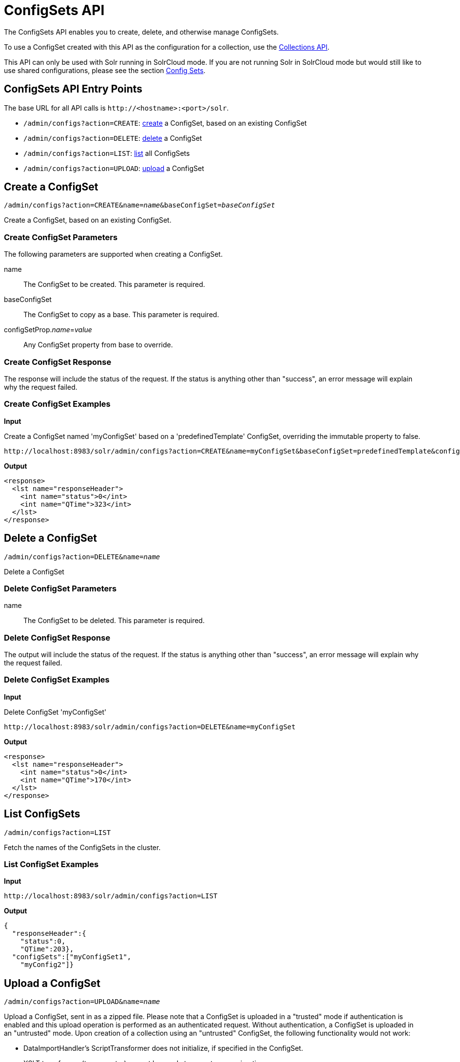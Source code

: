 = ConfigSets API
:page-shortname: configsets-api
:page-permalink: configsets-api.html
:page-toclevels: 1
// Licensed to the Apache Software Foundation (ASF) under one
// or more contributor license agreements.  See the NOTICE file
// distributed with this work for additional information
// regarding copyright ownership.  The ASF licenses this file
// to you under the Apache License, Version 2.0 (the
// "License"); you may not use this file except in compliance
// with the License.  You may obtain a copy of the License at
//
//   http://www.apache.org/licenses/LICENSE-2.0
//
// Unless required by applicable law or agreed to in writing,
// software distributed under the License is distributed on an
// "AS IS" BASIS, WITHOUT WARRANTIES OR CONDITIONS OF ANY
// KIND, either express or implied.  See the License for the
// specific language governing permissions and limitations
// under the License.

The ConfigSets API enables you to create, delete, and otherwise manage ConfigSets.

To use a ConfigSet created with this API as the configuration for a collection, use the <<collections-api.adoc#collections-api,Collections API>>.

This API can only be used with Solr running in SolrCloud mode. If you are not running Solr in SolrCloud mode but would still like to use shared configurations, please see the section <<config-sets.adoc#config-sets,Config Sets>>.

== ConfigSets API Entry Points

The base URL for all API calls is `\http://<hostname>:<port>/solr`.

* `/admin/configs?action=CREATE`: <<configsets-create,create>> a ConfigSet, based on an existing ConfigSet
* `/admin/configs?action=DELETE`: <<configsets-delete,delete>> a ConfigSet
* `/admin/configs?action=LIST`: <<configsets-list,list>> all ConfigSets
* `/admin/configs?action=UPLOAD`: <<configsets-upload,upload>> a ConfigSet

[[configsets-create]]
== Create a ConfigSet

`/admin/configs?action=CREATE&name=_name_&baseConfigSet=_baseConfigSet_`

Create a ConfigSet, based on an existing ConfigSet.

=== Create ConfigSet Parameters

The following parameters are supported when creating a ConfigSet.

name::
The ConfigSet to be created. This parameter is required.

baseConfigSet::
The ConfigSet to copy as a base. This parameter is required.

configSetProp._name_=_value_::
Any ConfigSet property from base to override.

=== Create ConfigSet Response

The response will include the status of the request. If the status is anything other than "success", an error message will explain why the request failed.

=== Create ConfigSet Examples

*Input*

Create a ConfigSet named 'myConfigSet' based on a 'predefinedTemplate' ConfigSet, overriding the immutable property to false.

[source,text]
----
http://localhost:8983/solr/admin/configs?action=CREATE&name=myConfigSet&baseConfigSet=predefinedTemplate&configSetProp.immutable=false
----

*Output*

[source,xml]
----
<response>
  <lst name="responseHeader">
    <int name="status">0</int>
    <int name="QTime">323</int>
  </lst>
</response>
----

[[configsets-delete]]
== Delete a ConfigSet

`/admin/configs?action=DELETE&name=_name_`

Delete a ConfigSet

=== Delete ConfigSet Parameters

name::
The ConfigSet to be deleted. This parameter is required.

=== Delete ConfigSet Response

The output will include the status of the request. If the status is anything other than "success", an error message will explain why the request failed.

=== Delete ConfigSet Examples

*Input*

Delete ConfigSet 'myConfigSet'

[source,text]
----
http://localhost:8983/solr/admin/configs?action=DELETE&name=myConfigSet
----

*Output*

[source,xml]
----
<response>
  <lst name="responseHeader">
    <int name="status">0</int>
    <int name="QTime">170</int>
  </lst>
</response>
----

[[configsets-list]]
== List ConfigSets

`/admin/configs?action=LIST`

Fetch the names of the ConfigSets in the cluster.

=== List ConfigSet Examples

*Input*

[source,text]
----
http://localhost:8983/solr/admin/configs?action=LIST
----

*Output*

[source,json]
----
{
  "responseHeader":{
    "status":0,
    "QTime":203},
  "configSets":["myConfigSet1",
    "myConfig2"]}
----

[[configsets-upload]]
== Upload a ConfigSet

`/admin/configs?action=UPLOAD&name=_name_`

Upload a ConfigSet, sent in as a zipped file. Please note that a ConfigSet is uploaded in a "trusted" mode if authentication is enabled and this upload operation is performed as an authenticated request. Without authentication, a ConfigSet is uploaded in an "untrusted" mode. Upon creation of a collection using an "untrusted" ConfigSet, the following functionality would not work:

 * DataImportHandler's ScriptTransformer does not initialize, if specified in the ConfigSet.
 * XSLT transformer (tr parameter) cannot be used at request processing time.
 * StatelessScriptUpdateProcessor does not initialize, if specified in the ConfigSet.

=== Upload ConfigSet Parameters

name::
The ConfigSet to be created when the upload is complete. This parameter is required.

The body of the request should contain a zipped config set.

=== Upload ConfigSet Response

The output will include the status of the request. If the status is anything other than "success", an error message will explain why the request failed.

=== Upload ConfigSet Examples

Create a config set named 'myConfigSet' from the zipped file myconfigset.zip. The zip file must be created from within the conf directory (i.e. the solrconfig.xml must be the top level entry in the zip file). Here is an example on how to create the zip file and upload it.

[source,text]
----
$ (cd solr/server/solr/configsets/sample_techproducts_configs/conf && zip -r - *) > myconfigset.zip

$ curl -X POST --header "Content-Type:application/octet-stream" --data-binary @myconfigset.zip "http://localhost:8983/solr/admin/configs?action=UPLOAD&name=myConfigSet"
----

The same can be achieved using a unix pipe, without creating an intermediate zip file, as follows:

[source,text]
----
$ (cd server/solr/configsets/sample_techproducts_configs/conf && zip -r - *) | curl -X POST --header "Content-Type:application/octet-stream" --data-binary @- "http://localhost:8983/solr/admin/configs?action=UPLOAD&name=myConfigSet"
----